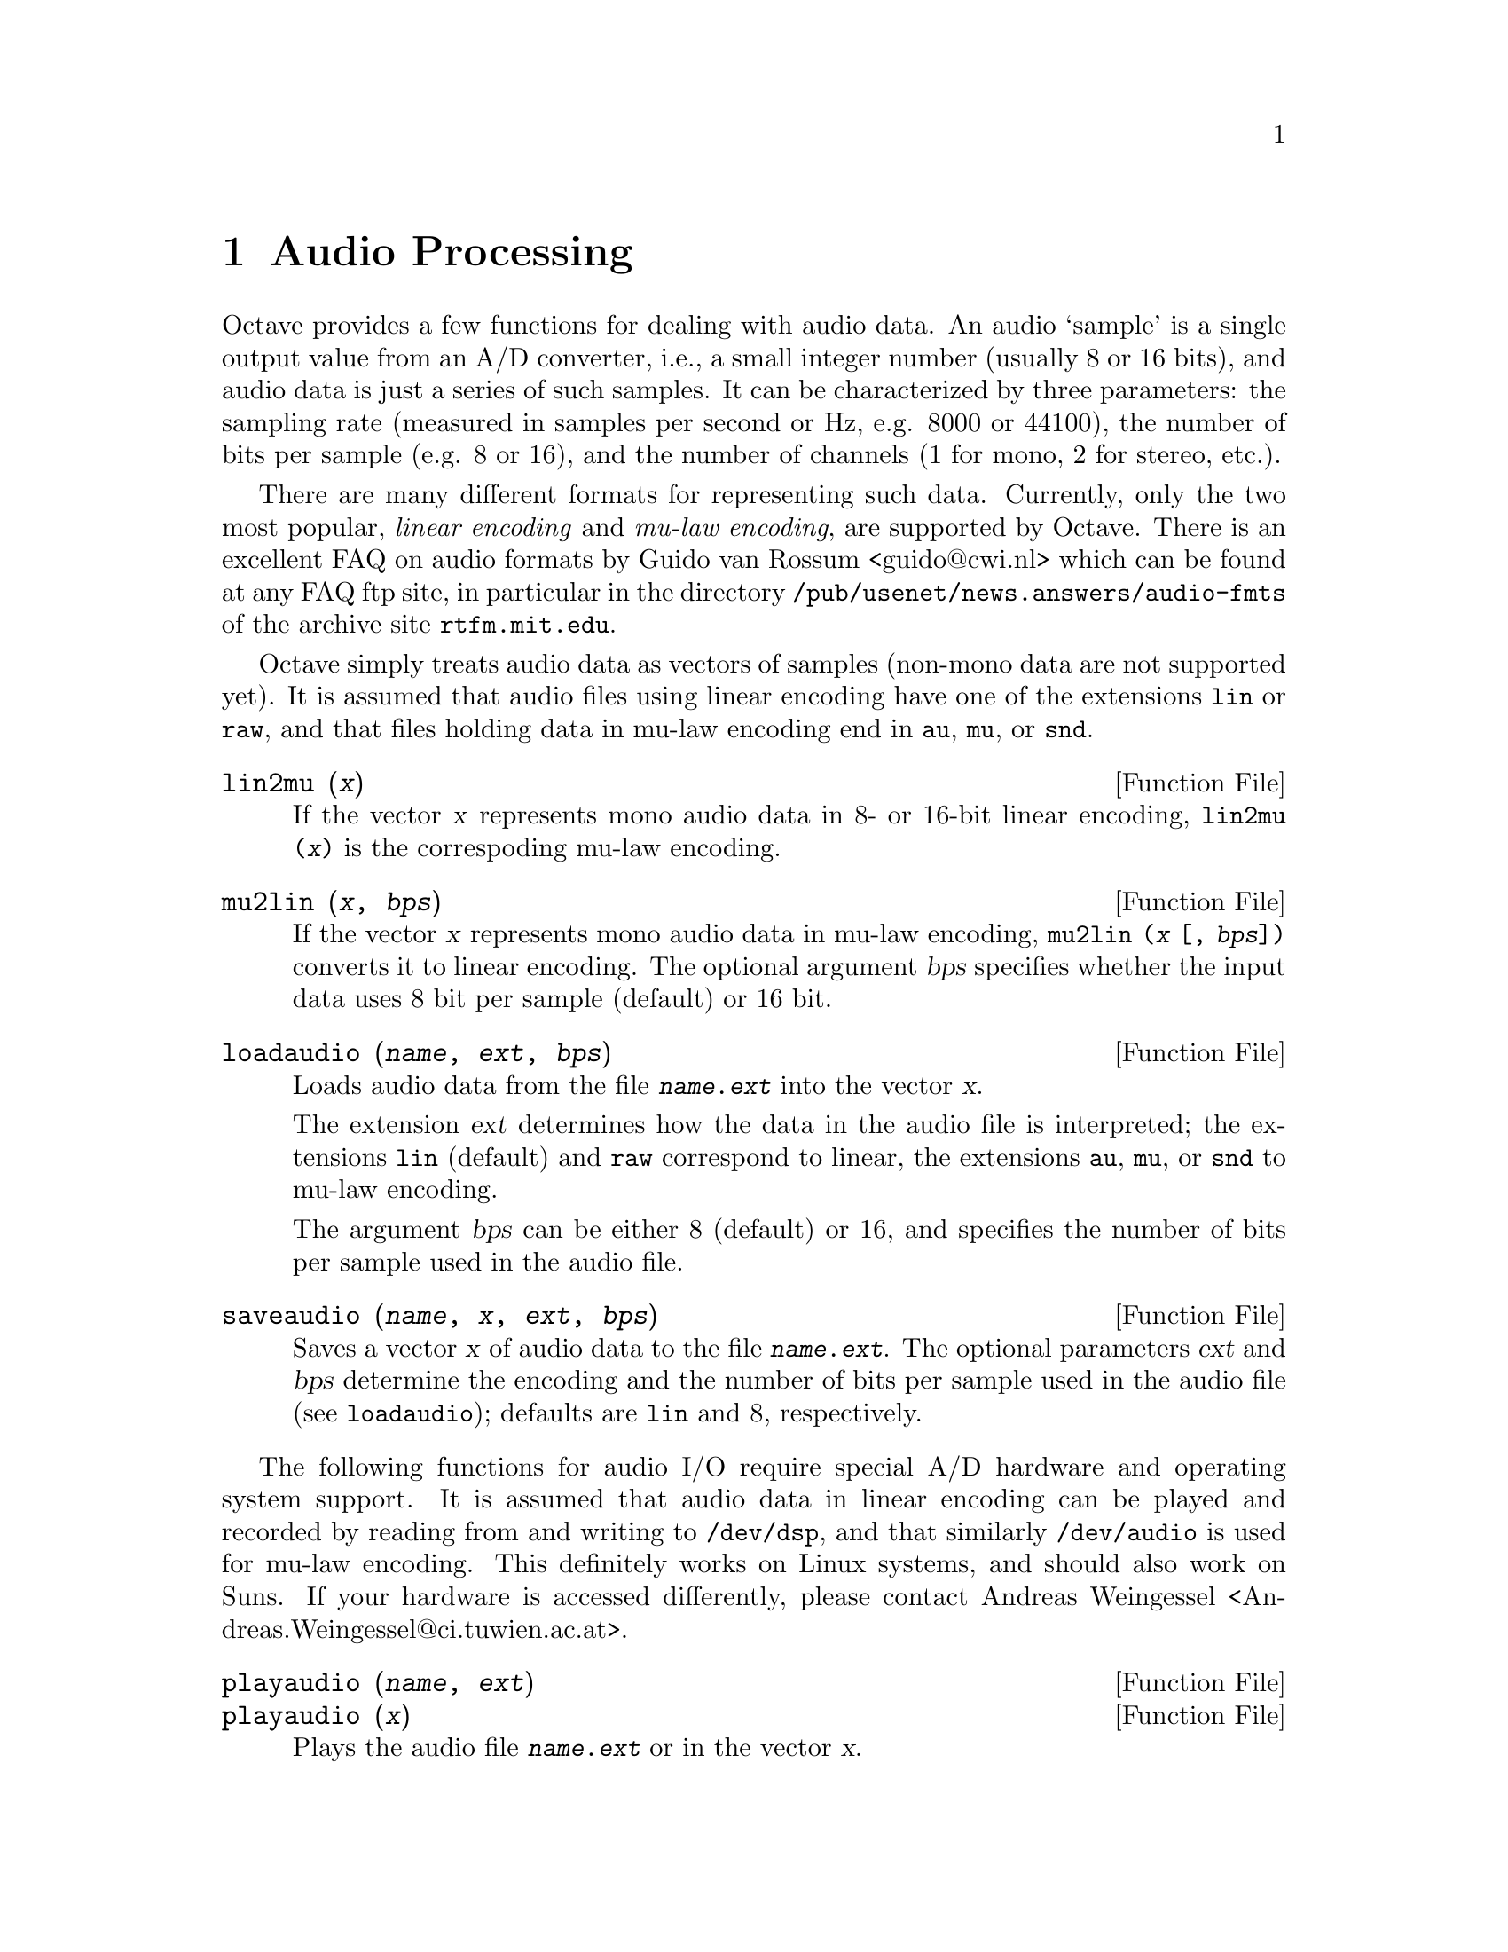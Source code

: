 @c Copyright (C) 1996, 1997 John W. Eaton
@c Written by Kurt Hornik <Kurt.Hornik@ci.tuwien.ac.at> on 1996/05/14
@c This is part of the Octave manual.
@c For copying conditions, see the file gpl.texi.

@node Audio Processing, System Utilities, Image Processing, Top
@chapter Audio Processing

Octave provides a few functions for dealing with audio data.  An audio
`sample' is a single output value from an A/D converter, i.e., a small
integer number (usually 8 or 16 bits), and audio data is just a series
of such samples.  It can be characterized by three parameters:  the
sampling rate (measured in samples per second or Hz, e.g. 8000 or
44100), the number of bits per sample (e.g. 8 or 16), and the number of
channels (1 for mono, 2 for stereo, etc.).

There are many different formats for representing such data.  Currently,
only the two most popular, @emph{linear encoding} and @emph{mu-law
encoding}, are supported by Octave.  There is an excellent FAQ on audio
formats by Guido van Rossum <guido@@cwi.nl> which can be found at any
FAQ ftp site, in particular in the directory
@file{/pub/usenet/news.answers/audio-fmts} of the archive site
@code{rtfm.mit.edu}.

Octave simply treats audio data as vectors of samples (non-mono data are
not supported yet).  It is assumed that audio files using linear
encoding have one of the extensions @file{lin} or @file{raw}, and that
files holding data in mu-law encoding end in @file{au}, @file{mu}, or
@file{snd}.

@deftypefn {Function File} {} lin2mu (@var{x})
If the vector @var{x} represents mono audio data in 8- or 16-bit
linear encoding, @code{lin2mu (@var{x})} is the correspoding mu-law
encoding.
@end deftypefn

@deftypefn {Function File} {} mu2lin (@var{x}, @var{bps})
If the vector @var{x} represents mono audio data in mu-law encoding,
@code{mu2lin (@var{x} [, @var{bps}])} converts it to linear encoding.
The optional argument @var{bps} specifies whether the input data uses
8 bit per sample (default) or 16 bit.
@end deftypefn

@c XXX FIXME XXX -- ext and bps are optional, but we need to note the
@c default values here too.

@deftypefn {Function File} {} loadaudio (@var{name}, @var{ext}, @var{bps})
Loads audio data from the file @file{@var{name}.@var{ext}} into the
vector @var{x}.  

The extension @var{ext} determines how the data in the audio file is
interpreted;  the extensions @file{lin} (default) and @file{raw}
correspond to linear, the extensions @file{au}, @file{mu}, or @file{snd}
to mu-law encoding.

The argument @var{bps} can be either 8 (default) or 16, and specifies
the number of bits per sample used in the audio file.
@end deftypefn

@deftypefn {Function File} {} saveaudio (@var{name}, @var{x}, @var{ext}, @var{bps})
Saves a vector @var{x} of audio data to the file
@file{@var{name}.@var{ext}}.  The optional parameters @var{ext} and
@var{bps} determine the encoding and the number of bits per sample used
in the audio file (see @code{loadaudio});  defaults are @file{lin} and
8, respectively.
@end deftypefn

The following functions for audio I/O require special A/D hardware and
operating system support.  It is assumed that audio data in linear
encoding can be played and recorded by reading from and writing to
@file{/dev/dsp}, and that similarly @file{/dev/audio} is used for mu-law
encoding.  This definitely works on Linux systems, and should also work
on Suns.  If your hardware is accessed differently, please contact
Andreas Weingessel <Andreas.Weingessel@@ci.tuwien.ac.at>.

@deftypefn {Function File} {} playaudio (@var{name}, @var{ext})
@deftypefnx {Function File} {} playaudio (@var{x})
Plays the audio file @file{@var{name}.@var{ext}} or in the vector
@var{x}.
@end deftypefn

@deftypefn {Function File} {} record (@var{sec}, @var{sampling_rate})
Records @var{sec} seconds of audio input into the vector @var{x}.  The
default value for @var{sampling_rate} is 8000 samples per second, or
8kHz.  The program waits until the user types @kbd{RET} and then
immediately starts to record.
@end deftypefn

@deftypefn {Function File} {} setaudio (@var{type})
@deftypefnx {Function File} {} setaudio (@var{type}, @var{value})
Set or display various properties of your mixer hardware.

For example, if @code{vol} corresponds to the volume property, you can
set it to 50 (percent) by @code{setaudio ("vol", 50)}.

This is an simple experimental program to control the audio hardware
settings.  It assumes that there is a @code{mixer} program which can be
used as @code{mixer @var{type} @var{value}}, and simply executes
@code{system ("mixer @var{type} @var{value}")}.  Future releases might
get rid of this assumption by using the @code{fcntl} interface.
@end deftypefn
